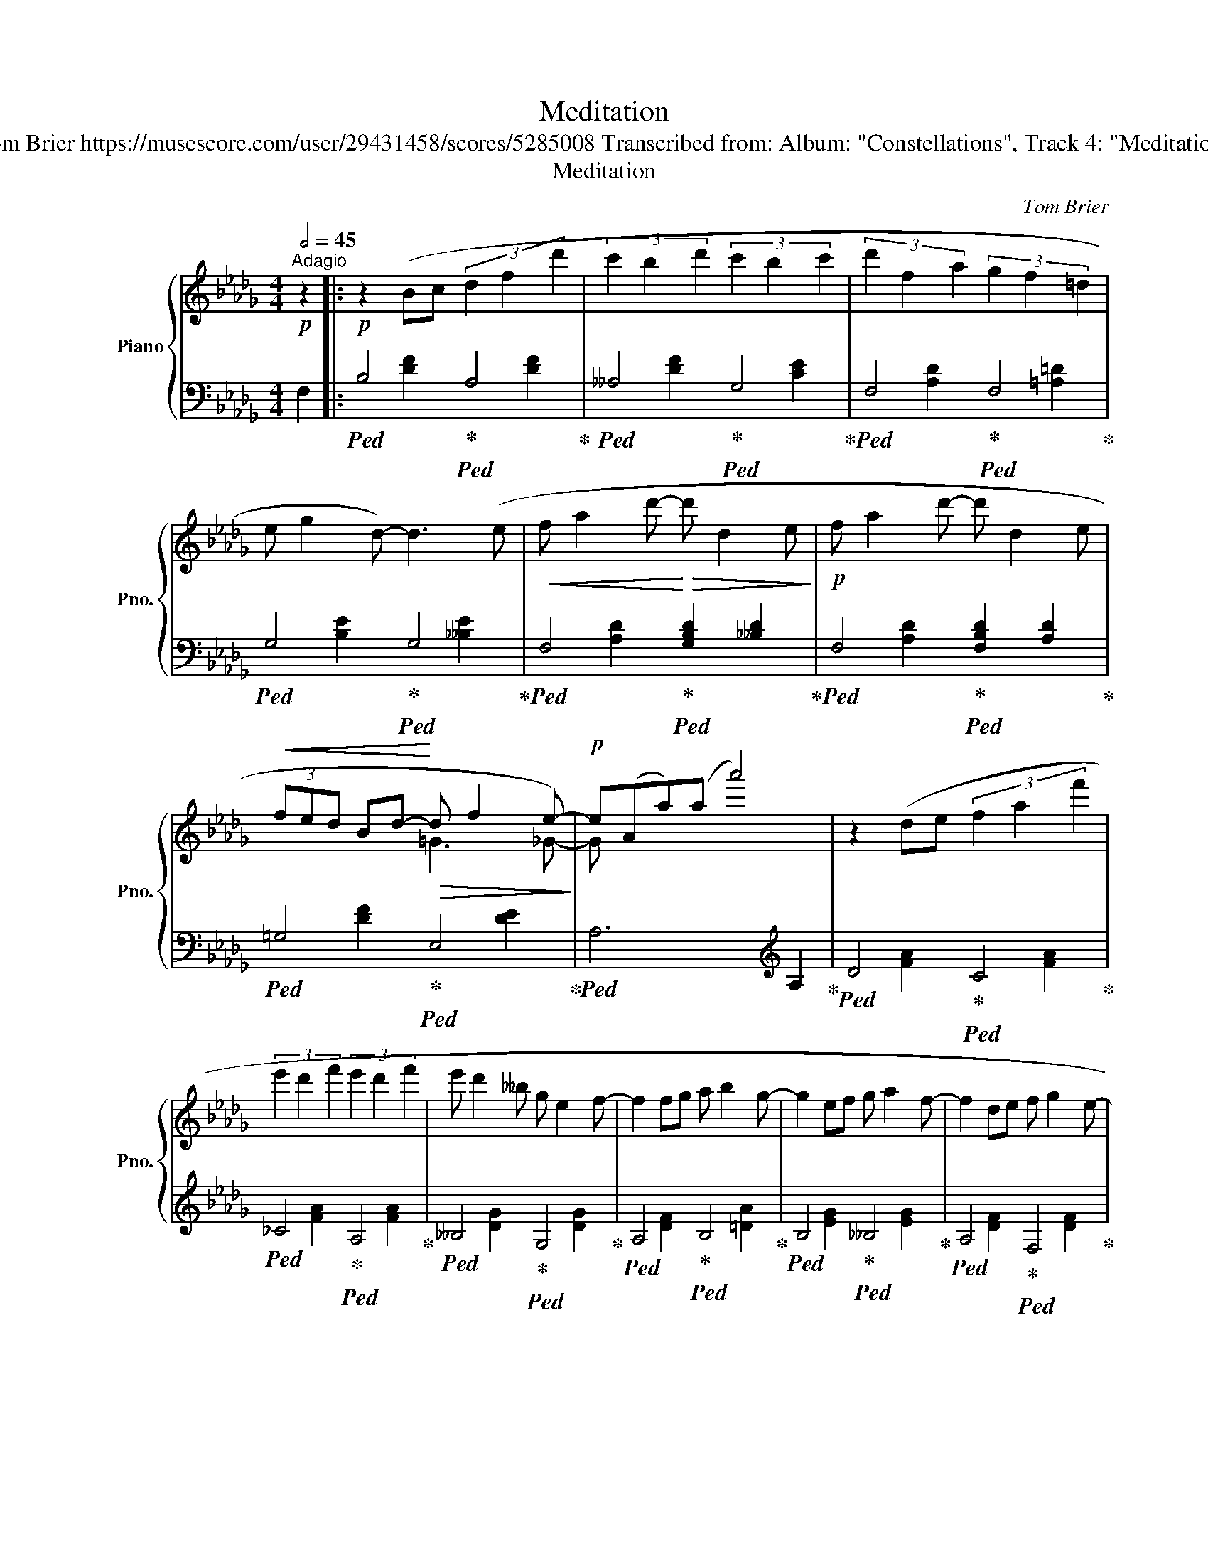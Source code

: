 X:1
T:Meditation
T:Tom Brier https://musescore.com/user/29431458/scores/5285008 Transcribed from: Album: "Constellations", Track 4: "Meditation" 
T:Meditation
C:Tom Brier
%%score { ( 1 4 ) | ( 2 3 ) }
L:1/8
Q:1/2=45
M:4/4
K:Bbmin
V:1 treble nm="Piano" snm="Pno."
V:4 treble 
V:2 bass 
V:3 bass 
V:1
"^Adagio"!p! z2 |:!p! z2 (Bc (3d2 f2 d'2 | (3c'2 b2 d'2 (3c'2 b2 c'2 | (3d'2 f2 a2 (3g2 f2 =d2 | %4
 e g2 d-) d3 (e |!<(! f a2 d'-!<)!!>(! d' d2 e!>)! |!p! f a2 d'- d' d2 e | %7
!<(! (3fed Bd-!<)!!>(! d f2 e-)!>)! |!p! e(Aa)(a a'4) | z2 (de (3f2 a2 f'2 | %10
 (3e'2 d'2 f'2 (3e'2 d'2 f'2 | e' d'2 __b g e2 f- | f2 fg a b2 g- | g2 ef g a2 f- | f2 de f g2 e- | %15
 e2 cd e f2 B-) |1 B8 :|2 !fermata!B4 !fermata!c4 |: d8 | %19
!<(! (3([Ge]2 [Af]2 [Bg]2!<)!!>(! [Af]2 [Ge]2)!>)! |!p! d8 | %21
!<(! (3([Af]2 [Bg]2 [_ca]2!<)!!>(! [Bg]2 [Af]2)!>)! |!mp! (g B2 d) ([__Ba] g2 e) | %23
 (f A2 d) ([Bg] [Af]2 [Fd]) | ([Ge] B2 f) ([Ge] B2 d) | ([Gc] [Ec]2 [Fd]!>(! [Ge] [Af]2 [Bg]!>)! | %26
!p! f8) |!<(! (3([_ca]2 [db]2 [e_c']2!<)!!>(! [db]2 [ca]2)!>)! |!p! g8 | %29
 (3([__Bg]2 [_ca]2 [d__b]2 [ca]2 [Bg]2) | (f A2 d) ([Bg] [Af]2 d) | (e G2 c) ([Af] [Ge]2 c) | %32
 (d G2 _f) (e2 d2 |1 [Fd]8) :|2 [Fd]4 !fermata![F_cd]4 |:[K:Gb] [DB] [Gd]2 [DA] [Fd]2 [Af]2 | %36
 [Ge] [Bg]2 [Fd] [Bf]2 [Fd]2 | [Ec] [Ae]2 [DB] [Gd]2 [DB]2 | [A,E] [CA]2 [A,E] [CF]4 | %39
!<(! [DB] [Gd]2 [EB] [Ge]2 [Bg]2!<)! |!>(! [Fd] [Bf]2 [Fd] [Bg]2 [Bf]2!>)! | %41
!p! [E=c] [=Af]2 [Ec] [Fd]2 [Ec]2 | [DB] [Fd]2 [DB] [Fc]2 [CA]2 | %43
!<(! [DB] [Gd]2 [DA] [Fd]2 [Af]2!<)! |!>(! [Ge] [Bg]2 [Fd] [Bf]2 [Fd]2!>)! | %45
!p! [Ec] [Ae]2 [DB] [Gd]2 [DB]2 | [A,E] [CA]2 [A,E] [CF]4 | [Bg] [_Fd]2 [Bg] [G__e]4 | %48
 [Fd] [CA]2 [Fd] [D__B]4 | [__D__B] [__B,G]2 [DB] [CA]2 [A,F]2 |1 G4 [CA]4 :|2 %51
 G2 AB (3=A2 B2 =c2 ||[K:Bbmin]!p! z2 (Bc (3d2 f2 d'2 | (3c'2 b2 d'2 (3c'2 b2 c'2 | %54
 (3d'2 f2 a2 (3g2 f2 =d2 | e g2 d-) d3 (e |!<(! f a2 d'-!<)!!>(! d' d2 e!>)! | %57
!p! f a2 d'- d' d2 e |!<(! (3fed Bd-!<)!!>(! d f2 e-)!>)! |!p! e(Aa)(a a'4) | z2 (de (3f2 a2 f'2 | %61
 (3e'2 d'2 f'2 (3e'2 d'2 f'2 | e' d'2 __b g e2 f-) | f2 (fg a b2 g- | g2 ef g a2 f- | %65
 f2 de f g2 e- | e2 cd e f2 B-) | B8 |] %68
V:2
 F,2 |:!ped! B,4!ped-up!!ped! A,4!ped-up! |!ped! __A,4!ped-up!!ped! G,4!ped-up! | %3
!ped! F,4!ped-up!!ped! F,4!ped-up! |!ped! G,4!ped-up!!ped! G,4!ped-up! | %5
!ped! F,4!ped-up!!ped! [G,B,D]2 [__B,D]2!ped-up! |!ped! F,4!ped-up!!ped! [F,B,D]2 [A,D]2!ped-up! | %7
!ped! =G,4!ped-up!!ped! E,4!ped-up! |!ped! A,6[K:treble] A,2!ped-up! | %9
!ped! D4!ped-up!!ped! C4!ped-up! |!ped! _C4!ped-up!!ped! A,4!ped-up! | %11
!ped! __B,4!ped-up!!ped! G,4!ped-up! |!ped! A,4!ped-up!!ped! B,4!ped-up! | %13
!ped! B,4!ped-up!!ped! __B,4!ped-up! |!ped! A,4!ped-up!!ped! F,4!ped-up! | %15
!ped! G,4!ped-up!!ped! F,4!ped-up! |1!ped! [B,D]2 F,2!ped-up!!ped! D2 C2!ped-up! :|2 %17
!ped! !fermata![B,D]4!ped-up!!ped! !fermata![A,CG]4!ped-up! |: %18
!ped! (3(A,2 B,2 A,2 G,2 A,2)!ped-up! |!ped! C,8!ped-up! |!ped! (3(F,2 G,2 F,2 E,2 F,2)!ped-up! | %21
!ped! A,,8!ped-up! |!ped! !arpeggio![G,,D,B,]4!ped-up!!ped! !arpeggio![G,,D,__B,]4!ped-up! | %23
!ped! !arpeggio![F,,D,A,]4!ped-up!!ped! !arpeggio![D,,A,,F,]4!ped-up! | %24
!ped! !arpeggio![E,,B,,G,]4!ped-up!!ped! !arpeggio![G,,D,B,]4!ped-up! | %25
!ped! !arpeggio![A,,E,C]4!ped-up!!ped! !arpeggio![C,A,E]4!ped-up! | %26
!ped! (3(F,2 G,2 F,2 =E,2 F,2)!ped-up! |!ped! D,8!ped-up! |!ped! (3(D,2 E,2 D,2 C,2 D,2)!ped-up! | %29
!ped! G,8!ped-up! |!ped! A,8!ped-up! |!ped! A,8!ped-up! |!ped! G,8!ped-up! |1!ped! (D,8!ped-up! :|2 %34
!ped! D2) A,2!ped-up!!ped! !fermata!D,4!ped-up! |:[K:Gb]!ped! G, B,2 F, A,2 D2!ped-up! | %36
!ped! B, E2 B, D2 B,2!ped-up! |!ped! A, C2 G, B,2 G,2!ped-up! |!ped! G, E,2 C, D,2 A,2!ped-up! | %39
!ped! G, B,2 G, B,2 E2!ped-up! |!ped! B, D2 B, E2 D2!ped-up! |!ped! F, =C2 F, B,2 =A,2!ped-up! | %42
!ped! F, B,2 F, A,2 D,2!ped-up! |!ped! G, B,2 F, A,2 D2!ped-up! |!ped! B, E2 B, D2 B,2!ped-up! | %45
!ped! A, C2 G, B,2 G,2!ped-up! |!ped! G, E,2 C, D,2 A,2!ped-up! |!ped! D G,2 D C2 __B,2!ped-up! | %48
!ped! A, F,2 A, G,2 _F,2!ped-up! |!ped! E,2 __E,2 D,2 C,2!ped-up! |1 %50
!ped! B,, D,2 G,!ped-up!!ped! F,2 A,2!ped-up! :|2!ped! B,,2 G,2!ped-up!!ped! F,4!ped-up! || %52
[K:Bbmin]!ped! B,4!ped-up!!ped! A,4!ped-up! |!ped! __A,4!ped-up!!ped! G,4!ped-up! | %54
!ped! F,4!ped-up!!ped! F,4!ped-up! |!ped! G,4!ped-up!!ped! G,4!ped-up! | %56
!ped! F,4!ped-up!!ped! [G,B,]2 [__B,D]2!ped-up! |!ped! F,4!ped-up!!ped! [F,B,]2 [A,D]2!ped-up! | %58
!ped! =G,4!ped-up!!ped! E,4!ped-up! |!ped! A,6[K:treble] A,2!ped-up! | %60
!ped! D4!ped-up!!ped! C4!ped-up! |!ped! _C4!ped-up!!ped! A,4!ped-up! | %62
!ped! __B,4!ped-up!!ped! G,4!ped-up! |!ped! A,4!ped-up!!ped! B,4!ped-up! | %64
!ped! B,4!ped-up!!ped! __B,4!ped-up! |!ped! A,4!ped-up!!ped! F,4!ped-up! | %66
!ped! G,4!ped-up!!ped! F,4!ped-up! |!ped! [B,D]2 F,2!8vb(! !fermata!B,,4!ped-up!!8vb)! |] %68
V:3
 x2 |: x2 [DF]2 x2 [DF]2 | x2 [DF]2 x2 [CE]2 | x2 [A,D]2 x2 [=A,=D]2 | x2 [B,E]2 x2 [__B,E]2 | %5
 x2 [A,D]2 x4 | x2 [A,D]2 x4 | x2 [DF]2 x2 [DE]2 | x6[K:treble] x2 | x2 [FA]2 x2 [FA]2 | %10
 x2 [FA]2 x2 [FA]2 | x2 [DG]2 x2 [DG]2 | x2 [DF]2 x2 [=DA]2 | x2 [EG]2 x2 [EG]2 | %14
 x2 [DF]2 x2 [DF]2 | x2 [B,E]2 x2 [=A,E]2 |1 x8 :|2 x8 |: D,8 | x2 [A,C]4 [A,C]2 | B,,8 | %21
 x2 [F,_C]4 [F,C]2 | x8 | x8 | x8 | x8 | x8 | x2 [F,_C]4 [F,C]2 | x8 | x2 [__B,D]4 [=B,D]2 | %30
 x2 [DF]4 [DF]2 | x2 [CE]4 [CE]2 | x2 [__B,D]4 [B,D]2 |1 z2 A,B, (3A,2 =G,2 A,2 :|2 x8 |: %35
[K:Gb] x8 | x8 | x8 | x8 | x8 | x8 | x8 | x8 | x8 | x8 | x8 | x8 | x8 | x8 | x8 |1 x8 :|2 x8 || %52
[K:Bbmin] x2 [DF]2 x2 [DF]2 | x2 [DF]2 x2 [CE]2 | x2 [A,D]2 x2 [=A,E]2 | x2 [B,E]2 x2 [__B,E]2 | %56
 x2 [A,D]2 x4 | x2 [A,D]2 x4 | x2 [DF]2 x2 [DE]2 | x6[K:treble] x2 | x2 [FA]2 x2 [FA]2 | %61
 x2 [FA]2 x2 [FA]2 | x2 [DG]2 x2 [DG]2 | x2 [DF]2 x2 [=DA]2 | x2 [EG]2 x2 [EG]2 | %65
 x2 [DF]2 x2 [DF]2 | x2 [B,E]2 x2 [=A,E]2 | x4!8vb(! x4!8vb)! |] %68
V:4
 x2 |: x8 | x8 | x8 | x8 | x8 | x8 | x4 =G3 _G- | G x7 | x8 | x8 | x8 | x8 | x8 | x8 | x8 |1 x8 :|2 %17
 x8 |: (3(F2 G2 F2 E2 F2) | x8 | (3(D2 E2 D2 C2 D2) | x8 | x8 | x8 | x8 | x8 | %26
 (3(A2 B2 A2 =G2 A2) | x8 | (3(B2 _c2 B2 =A2 B2) | x8 | x8 | x8 | x8 |1 x8 :|2 x8 |:[K:Gb] x8 | %36
 x8 | x8 | x8 | x8 | x8 | x8 | x8 | x8 | x8 | x8 | x8 | x8 | x8 | x8 |1 x8 :|2 x8 ||[K:Bbmin] x8 | %53
 x8 | x8 | x8 | x8 | x8 | x4 =G3 _G- | G x7 | x8 | x8 | x8 | x8 | x8 | x8 | x8 | x8 |] %68

